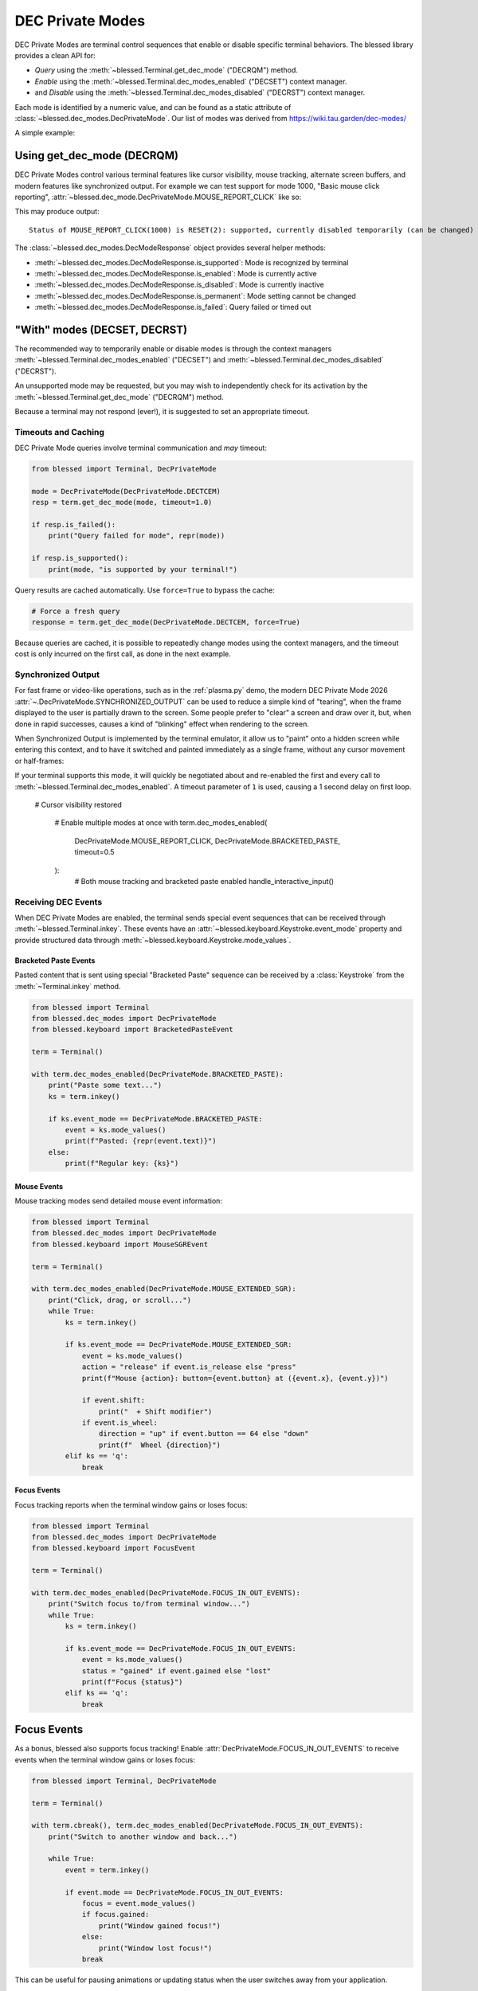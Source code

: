 DEC Private Modes
=================

DEC Private Modes are terminal control sequences that enable or disable specific
terminal behaviors. The blessed library provides a clean API for:

- *Query* using the :meth:`~blessed.Terminal.get_dec_mode` ("DECRQM") method.
- *Enable* using the :meth:`~blessed.Terminal.dec_modes_enabled` ("DECSET")
  context manager.
- and *Disable* using the :meth:`~blessed.Terminal.dec_modes_disabled` ("DECRST")
  context manager.

Each mode is identified by a numeric value, and can be found as a static
attribute of :class:`~blessed.dec_modes.DecPrivateMode`. Our list of modes
was derived from https://wiki.tau.garden/dec-modes/

A simple example:

.. code-block:: python
   :emphasize-lines: 7,11,13,17,22

   # Temporarily disable cursor
   with term.dec_modes_disabled(DecPrivateMode.DECTCEM):
        # Cursor is hidden
        print("Working...")
        time.sleep(2)


Using get_dec_mode (DECRQM)
---------------------------

DEC Private Modes control various terminal features like cursor visibility,
mouse tracking, alternate screen buffers, and modern features like synchronized
output. For example we can test support for mode 1000, "Basic mouse click
reporting", :attr:`~blessed.dec_mode.DecPrivateMode.MOUSE_REPORT_CLICK` like so:

.. code-block:: python
   :emphasize-lines: 7,11,13,17,22

   from blessed import Terminal
   from blessed.dec_modes import DecPrivateMode

   term = Terminal()

   # make query
   response = term.get_dec_mode(DecPrivateMode.MOUSE_REPORT_CLICK, timeout=1.0)

   # display response
   print("Status of basic mouse click reporting: ", end='')
   if response.is_supported():
       print('supported, currently ',end='')
       if response.is_enabled():
           print("enabled ", end='')
       else:
           print("disabled ", end='')
       if response.is_permanent():
           print('permanently (cannot be changed)')
       else:
           print('temporarily (can be changed)')

   elif response.is_failed():
       print("this terminal is not DEC Private Mode capable!")
   else:
       print("Not supported.")

This may produce output::

    Status of MOUSE_REPORT_CLICK(1000) is RESET(2): supported, currently disabled temporarily (can be changed)

The :class:`~blessed.dec_modes.DecModeResponse` object provides several helper methods:

- :meth:`~blessed.dec_modes.DecModeResponse.is_supported`: Mode is recognized by terminal
- :meth:`~blessed.dec_modes.DecModeResponse.is_enabled`: Mode is currently active
- :meth:`~blessed.dec_modes.DecModeResponse.is_disabled`: Mode is currently inactive
- :meth:`~blessed.dec_modes.DecModeResponse.is_permanent`: Mode setting cannot be changed
- :meth:`~blessed.dec_modes.DecModeResponse.is_failed`: Query failed or timed out

"With" modes (DECSET, DECRST)
-----------------------------

The recommended way to temporarily enable or disable modes is through the
context managers :meth:`~blessed.Terminal.dec_modes_enabled` ("DECSET") and
:meth:`~blessed.Terminal.dec_modes_disabled` ("DECRST").

An unsupported mode may be requested, but you may wish to independently check
for its activation by the :meth:`~blessed.Terminal.get_dec_mode` ("DECRQM")
method.

Because a terminal may not respond (ever!), it is suggested to set an
appropriate timeout.

Timeouts and Caching
~~~~~~~~~~~~~~~~~~~~~

DEC Private Mode queries involve terminal communication and *may* timeout:

.. code-block:: python

    from blessed import Terminal, DecPrivateMode

    mode = DecPrivateMode(DecPrivateMode.DECTCEM)
    resp = term.get_dec_mode(mode, timeout=1.0)

    if resp.is_failed():
        print("Query failed for mode", repr(mode))

    if resp.is_supported():
        print(mode, "is supported by your terminal!")

Query results are cached automatically. Use ``force=True`` to bypass the cache:

.. code-block:: python

    # Force a fresh query
    response = term.get_dec_mode(DecPrivateMode.DECTCEM, force=True)

Because queries are cached, it is possible to repeatedly change modes using the
context managers, and the timeout cost is only incurred on the first call, as
done in the next example.

Synchronized Output
~~~~~~~~~~~~~~~~~~~

For fast frame or video-like operations, such as in the :ref:`plasma.py` demo,
the modern DEC Private Mode 2026 :attr:`~.DecPrivateMode.SYNCHRONIZED_OUTPUT`
can be used to reduce a simple kind of "tearing", when the frame displayed to
the user is partially drawn to the screen.  Some people prefer to "clear" a
screen and draw over it, but, when done in rapid successes, causes a kind of
"blinking" effect when rendering to the screen.

When Synchronized Output is implemented by the terminal emulator, it allow us to
"paint" onto a hidden screen while entering this context, and to have it
switched and painted immediately as a single frame, without any cursor movement
or half-frames:

.. code-block:: python
   :emphasize-lines: 7,11,13,17,22

    from blessed import Terminal, DecPrivateMode

    term = Terminal()
    # WARNING! This may rapidly blink your screen !!
    fillblocks = "█" * term.height * term.width
    emptyblocks = " " * term.height * term.width
    for _ in range(1000):
        with term.dec_modes_enabled(DecPrivateMode.SYNCHRONIZED_OUTPUT, timeout=1):
            print(term.home + emptyblocks, flush=True)
            print(term.home + fillblocks, flush=True)

If your terminal supports this mode, it will quickly be negotiated about and
re-enabled the first and every call to
:meth:`~blessed.Terminal.dec_modes_enabled`. A timeout parameter of ``1`` is
used, causing a 1 second delay on first loop.


   # Cursor visibility restored

    # Enable multiple modes at once
    with term.dec_modes_enabled(
        DecPrivateMode.MOUSE_REPORT_CLICK,
        DecPrivateMode.BRACKETED_PASTE,
        timeout=0.5
    ):
        # Both mouse tracking and bracketed paste enabled
        handle_interactive_input()


Receiving DEC Events
~~~~~~~~~~~~~~~~~~~~

When DEC Private Modes are enabled, the terminal sends special event sequences
that can be received through :meth:`~blessed.Terminal.inkey`. These events have
an :attr:`~blessed.keyboard.Keystroke.event_mode` property and provide
structured data through :meth:`~blessed.keyboard.Keystroke.mode_values`.

Bracketed Paste Events
^^^^^^^^^^^^^^^^^^^^^^

Pasted content that is sent using special "Bracketed Paste" sequence can be
received by a :class:`Keystroke` from the :meth:`~Terminal.inkey` method.

.. code-block:: python

    from blessed import Terminal
    from blessed.dec_modes import DecPrivateMode
    from blessed.keyboard import BracketedPasteEvent

    term = Terminal()

    with term.dec_modes_enabled(DecPrivateMode.BRACKETED_PASTE):
        print("Paste some text...")
        ks = term.inkey()

        if ks.event_mode == DecPrivateMode.BRACKETED_PASTE:
            event = ks.mode_values()
            print(f"Pasted: {repr(event.text)}")
        else:
            print(f"Regular key: {ks}")

Mouse Events
^^^^^^^^^^^^

Mouse tracking modes send detailed mouse event information:

.. code-block:: python

    from blessed import Terminal
    from blessed.dec_modes import DecPrivateMode
    from blessed.keyboard import MouseSGREvent

    term = Terminal()

    with term.dec_modes_enabled(DecPrivateMode.MOUSE_EXTENDED_SGR):
        print("Click, drag, or scroll...")
        while True:
            ks = term.inkey()

            if ks.event_mode == DecPrivateMode.MOUSE_EXTENDED_SGR:
                event = ks.mode_values()
                action = "release" if event.is_release else "press"
                print(f"Mouse {action}: button={event.button} at ({event.x}, {event.y})")

                if event.shift:
                    print("  + Shift modifier")
                if event.is_wheel:
                    direction = "up" if event.button == 64 else "down"
                    print(f"  Wheel {direction}")
            elif ks == 'q':
                break

Focus Events
^^^^^^^^^^^^

Focus tracking reports when the terminal window gains or loses focus:

.. code-block:: python

    from blessed import Terminal
    from blessed.dec_modes import DecPrivateMode
    from blessed.keyboard import FocusEvent

    term = Terminal()

    with term.dec_modes_enabled(DecPrivateMode.FOCUS_IN_OUT_EVENTS):
        print("Switch focus to/from terminal window...")
        while True:
            ks = term.inkey()

            if ks.event_mode == DecPrivateMode.FOCUS_IN_OUT_EVENTS:
                event = ks.mode_values()
                status = "gained" if event.gained else "lost"
                print(f"Focus {status}")
            elif ks == 'q':
                break


Focus Events
------------

As a bonus, blessed also supports focus tracking! Enable
:attr:`DecPrivateMode.FOCUS_IN_OUT_EVENTS` to receive events when the terminal
window gains or loses focus:

.. code-block:: python

    from blessed import Terminal, DecPrivateMode

    term = Terminal()

    with term.cbreak(), term.dec_modes_enabled(DecPrivateMode.FOCUS_IN_OUT_EVENTS):
        print("Switch to another window and back...")

        while True:
            event = term.inkey()

            if event.mode == DecPrivateMode.FOCUS_IN_OUT_EVENTS:
                focus = event.mode_values()
                if focus.gained:
                    print("Window gained focus!")
                else:
                    print("Window lost focus!")
                break

This can be useful for pausing animations or updating status when the user
switches away from your application.

Summary
-------



